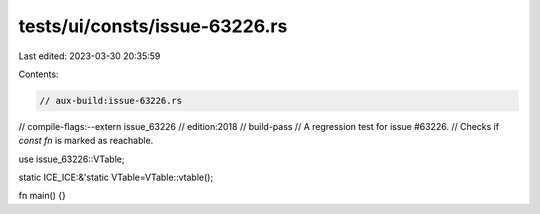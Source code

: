 tests/ui/consts/issue-63226.rs
==============================

Last edited: 2023-03-30 20:35:59

Contents:

.. code-block:: rs

    // aux-build:issue-63226.rs
// compile-flags:--extern issue_63226
// edition:2018
// build-pass
// A regression test for issue #63226.
// Checks if `const fn` is marked as reachable.

use issue_63226::VTable;

static ICE_ICE:&'static VTable=VTable::vtable();

fn main() {}


